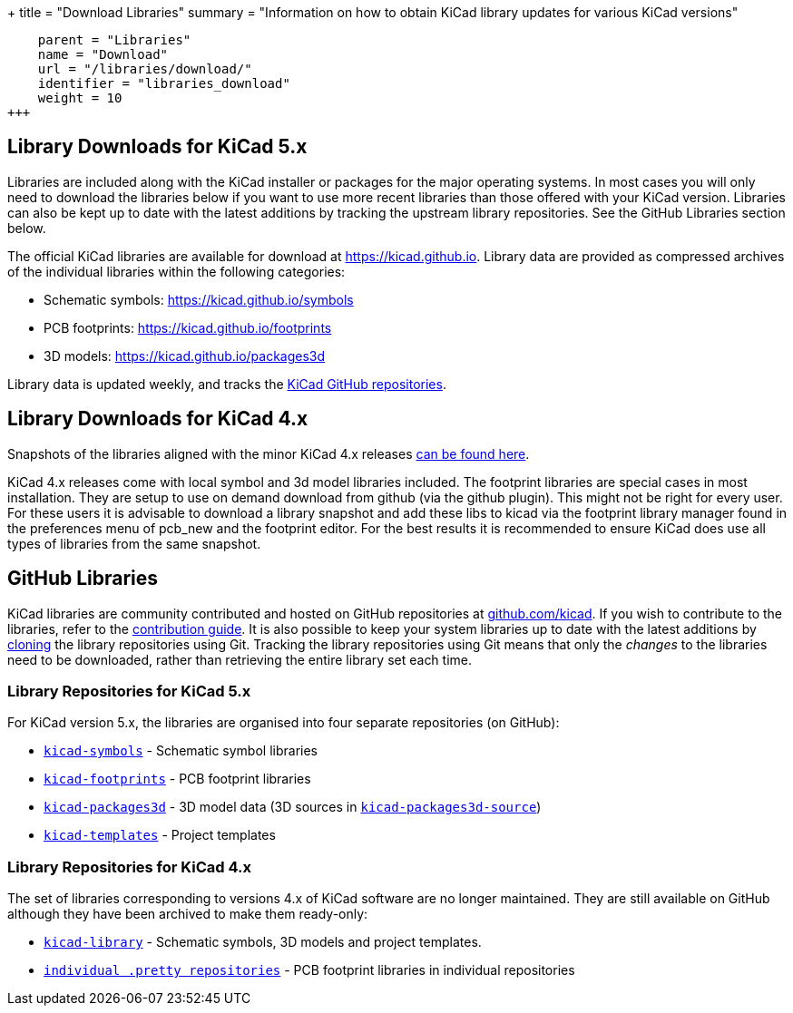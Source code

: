 +++
title = "Download Libraries"
summary = "Information on how to obtain KiCad library updates for various KiCad versions"
[menu.main]
    parent = "Libraries"
    name = "Download"
    url = "/libraries/download/"
    identifier = "libraries_download"
    weight = 10
+++


== Library Downloads for KiCad 5.x

Libraries are included along with the KiCad installer or packages for the major operating systems. In most cases you will only need to download the libraries below if you want to use more recent libraries than those offered with your KiCad version. Libraries can also be kept up to date with the latest additions by tracking the upstream library repositories. See the GitHub Libraries section below.

The official KiCad libraries are available for download at link:https://kicad.github.io[https://kicad.github.io]. Library data are provided as compressed archives of the individual libraries within the following categories:

* Schematic symbols: link:https://kicad.github.io/symbols[https://kicad.github.io/symbols]
* PCB footprints: link:https://kicad.github.io/footprints[https://kicad.github.io/footprints]
* 3D models: link:https://kicad.github.io/packages3d[https://kicad.github.io/packages3d]

Library data is updated weekly, and tracks the link:https://github.com/KiCad[KiCad GitHub repositories].

== Library Downloads for KiCad 4.x
Snapshots of the libraries aligned with the minor KiCad 4.x releases link:https://kicad-downloads.s3.cern.ch/index.html?prefix=libraries/[can be found here].

KiCad 4.x releases come with local symbol and 3d model libraries included. The footprint libraries are special cases in most installation. They are setup to use on demand download from github (via the github plugin). This might not be right for every user. For these users it is advisable to download a library snapshot and add these libs to kicad via the footprint library manager found in the preferences menu of pcb_new and the footprint editor. For the best results it is recommended to ensure KiCad does use all types of libraries from the same snapshot.


== GitHub Libraries

KiCad libraries are community contributed and hosted on GitHub repositories at link:https://github.com/kicad[github.com/kicad]. If you wish to contribute to the libraries, refer to the link:/libraries/contribute/[contribution guide].
It is also possible to keep your system libraries up to date with the latest additions by link:https://help.github.com/articles/cloning-a-repository/[cloning] the library repositories using Git. Tracking the library repositories using Git means that only the __changes__ to the libraries need to be downloaded, rather than retrieving the entire library set each time.

=== Library Repositories for KiCad 5.x

For KiCad version 5.x, the libraries are organised into four separate repositories (on GitHub): 

* `link:https://github.com/KiCad/kicad-symbols[kicad-symbols]` - Schematic symbol libraries
* `link:https://github.com/KiCad/kicad-footprints[kicad-footprints]` - PCB footprint libraries
* `link:https://github.com/KiCad/kicad-packages3d[kicad-packages3d]` - 3D model data (3D sources in `link:https://github.com/KiCad/kicad-packages3d-source[kicad-packages3d-source]`)
* `link:https://github.com/KiCad/kicad-templates[kicad-templates]` - Project templates


=== Library Repositories for KiCad 4.x

The set of libraries corresponding to versions 4.x of KiCad software are no longer maintained. They are still available on GitHub although they have been archived to make them ready-only:

* `link:https://github.com/kicad/kicad-library[kicad-library]` - Schematic symbols, 3D models and project templates.
* `link:https://github.com/kicad?&q=.pretty[individual .pretty repositories]` - PCB footprint libraries in individual repositories